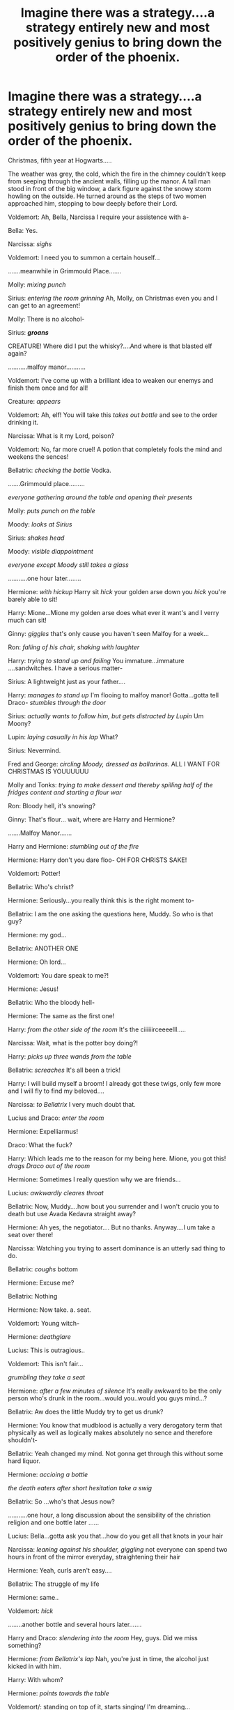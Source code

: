 #+TITLE: Imagine there was a strategy....a strategy entirely new and most positively genius to bring down the order of the phoenix.

* Imagine there was a strategy....a strategy entirely new and most positively genius to bring down the order of the phoenix.
:PROPERTIES:
:Author: AmandaWordsworth
:Score: 6
:DateUnix: 1603290100.0
:DateShort: 2020-Oct-21
:FlairText: Prompt
:END:
Christmas, fifth year at Hogwarts.....

The weather was grey, the cold, which the fire in the chimney couldn't keep from seeping through the ancient walls, filling up the manor. A tall man stood in front of the big window, a dark figure against the snowy storm howling on the outside. He turned around as the steps of two women approached him, stopping to bow deeply before their Lord.

Voldemort: Ah, Bella, Narcissa I require your assistence with a-

Bella: Yes.

Narcissa: /sighs/

Voldemort: I need you to summon a certain houself...

.......meanwhile in Grimmould Place.......

Molly: /mixing punch/

Sirius: /entering the room grinning/ Ah, Molly, on Christmas even you and I can get to an agreement!

Molly: There is no alcohol-

Sirius: */groans/*

CREATURE! Where did I put the whisky?....And where is that blasted elf again?

...........malfoy manor...........

Voldemort: I've come up with a brilliant idea to weaken our enemys and finish them once and for all!

Creature: /appears/

Voldemort: Ah, elf! You will take this /takes out bottle/ and see to the order drinking it.

Narcissa: What is it my Lord, poison?

Voldemort: No, far more cruel! A potion that completely fools the mind and weekens the sences!

Bellatrix: /checking the bottle/ Vodka.

.......Grimmould place.........

/everyone gathering around the table and opening their presents/

Molly: /puts punch on the table/

Moody: /looks at Sirius/

Sirius: /shakes head/

Moody: /visible diappointment/

/everyone except Moody still takes a glass/

...........one hour later........

Hermione: /with hickup/ Harry sit /hick/ your golden arse down you /hick/ you're barely able to sit!

Harry: Mione...Mione my golden arse does what ever it want's and I verry much can sit!

Ginny: /giggles/ that's only cause you haven't seen Malfoy for a week...

Ron: /falling of his chair, shaking with laughter/

Harry: /trying to stand up and failing/ You immature...immature ....sandwitches. I have a serious matter-

Sirius: A lightweight just as your father....

Harry: /manages to stand up/ I'm flooing to malfoy manor! Gotta...gotta tell Draco- /stumbles through the door/

Sirius: /actually wants to follow him, but gets distracted by Lupin/ Um Moony?

Lupin: /laying casually in his lap/ What?

Sirius: Nevermind.

Fred and George: /circling Moody, dressed as ballarinas./ ALL I WANT FOR CHRISTMAS IS YOUUUUUU

Molly and Tonks: /trying to make dessert and thereby spilling half of the fridges content and starting a flour war/

Ron: Bloody hell, it's snowing?

Ginny: That's flour... wait, where are Harry and Hermione?

.......Malfoy Manor.......

Harry and Hermione: /stumbling out of the fire/

Hermione: Harry don't you dare floo- OH FOR CHRISTS SAKE!

Voldemort: Potter!

Bellatrix: Who's christ?

Hermione: Seriously...you really think this is the right moment to-

Bellatrix: I am the one asking the questions here, Muddy. So who is that guy?

Hermione: my god...

Bellatrix: ANOTHER ONE

Hermione: Oh lord...

Voldemort: You dare speak to me?!

Hermione: Jesus!

Bellatrix: Who the bloody hell-

Hermione: The same as the first one!

Harry: /from the other side of the room/ It's the ciiiiiirceeeelll.....

Narcissa: Wait, what is the potter boy doing?!

Harry: /picks up three wands from the table/

Bellatrix: /screaches/ It's all been a trick!

Harry: I will build myself a broom! I already got these twigs, only few more and I will fly to find my beloved....

Narcissa: /to Bellatrix/ I very much doubt that.

Lucius and Draco: /enter the room/

Hermione: Expelliarmus!

Draco: What the fuck?

Harry: Which leads me to the reason for my being here. Mione, you got this! /drags Draco out of the room/

Hermione: Sometimes I really question why we are friends...

Lucius: /awkwardly cleares throat/

Bellatrix: Now, Muddy....how bout you surrender and I won't crucio you to death but use Avada Kedavra straight away?

Hermione: Ah yes, the negotiator.... But no thanks. Anyway....I um take a seat over there!

Narcissa: Watching you trying to assert dominance is an utterly sad thing to do.

Bellatrix: /coughs/ bottom

Hermione: Excuse me?

Bellatrix: Nothing

Hermione: Now take. a. seat.

Voldemort: Young witch-

Hermione: /deathglare/

Lucius: This is outragious..

Voldemort: This isn't fair...

/grumbling they take a seat/

Hermione: /after a few minutes of silence/ It's really awkward to be the only person who's drunk in the room...would you..would you guys mind...?

Bellatrix: Aw does the little Muddy try to get us drunk?

Hermione: You know that mudblood is actually a very derogatory term that physically as well as logically makes absolutely no sence and therefore shouldn't-

Bellatrix: Yeah changed my mind. Not gonna get through this without some hard liquor.

Hermione: /accioing a bottle/

/the death eaters after short hesitation take a swig/

Bellatrix: So ...who's that Jesus now?

...........one hour, a long discussion about the sensibility of the christion religion and one bottle later ......

Lucius: Bella...gotta ask you that...how do you get all that knots in your hair

Narcissa: /leaning against his shoulder, giggling/ not everyone can spend two hours in front of the mirror everyday, straightening their hair

Hermione: Yeah, curls aren't easy....

Bellatrix: The struggle of my life

Hermione: same..

Voldemort: /hick/

........another bottle and several hours later.......

Harry and Draco: /slendering into the room/ Hey, guys. Did we miss something?

Hermione: /from Bellatrix's lap/ Nah, you're just in time, the alcohol just kicked in with him.

Harry: With whom?

Hermione: /points towards the table/

Voldemort/: standing on top of it, starts singing/ I'm dreaming...

Harry: Aw

Voldemort: of a cruel murder

Harry: Huh

Voldemort: Just like the ones I used to knoooow

Harry: I think we better go now..

Voldemort: Where the blood lakes glisten...

Hermione: /ignoring the protests at her standing up/ Might be for the best...

Voldemort: death eaters listen...

Hermione: And I think we can all agree to keep this evening a secret?

/and so it happened that this evening remained a hidden secret from the rest of the world and so hidden it was that not even the author of the books could find it when writing the order of the phoenix./

/^{no animals nor humans were hurt, only Voldi might experience quite an headache on the following day}/


** I love his song!
:PROPERTIES:
:Author: spellsongrisen
:Score: 1
:DateUnix: 1603293338.0
:DateShort: 2020-Oct-21
:END:


** Yay, crack-fic!

Nice and short and fun too, thanks!
:PROPERTIES:
:Author: nescienceescape
:Score: 1
:DateUnix: 1603344837.0
:DateShort: 2020-Oct-22
:END:
